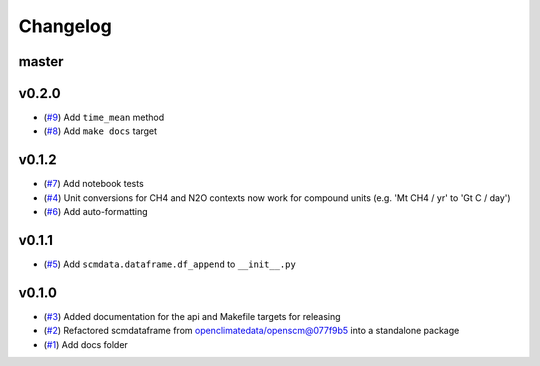 Changelog
=========

master
------

v0.2.0
------

- (`#9 <https://github.com/lewisjared/scmdata/pull/9>`_) Add ``time_mean`` method
- (`#8 <https://github.com/lewisjared/scmdata/pull/8>`_) Add ``make docs`` target

v0.1.2
------

- (`#7 <https://github.com/lewisjared/scmdata/pull/7>`_) Add notebook tests
- (`#4 <https://github.com/lewisjared/scmdata/pull/4>`_) Unit conversions for CH4 and N2O contexts now work for compound units (e.g. 'Mt CH4 / yr' to 'Gt C / day')
- (`#6 <https://github.com/lewisjared/scmdata/pull/6>`_) Add auto-formatting

v0.1.1
------

- (`#5 <https://github.com/lewisjared/scmdata/pull/5>`_) Add ``scmdata.dataframe.df_append`` to ``__init__.py``

v0.1.0
------

- (`#3 <https://github.com/lewisjared/scmdata/pull/3>`_) Added documentation for the api and Makefile targets for releasing
- (`#2 <https://github.com/lewisjared/scmdata/pull/2>`_) Refactored scmdataframe from openclimatedata/openscm@077f9b5 into a standalone package
- (`#1 <https://github.com/lewisjared/scmdata/pull/1>`_) Add docs folder
